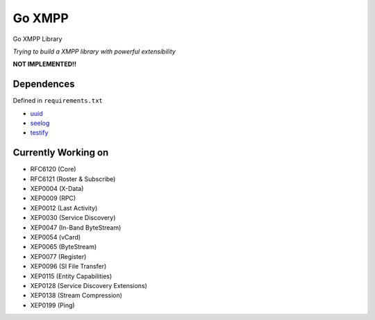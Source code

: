 Go XMPP
-------

Go XMPP Library

*Trying to build a XMPP library with powerful extensibility*

**NOT IMPLEMENTED!!**

Dependences
===========

Defined in ``requirements.txt``

* `uuid <http://code.google.com/p/go-uuid/uuid>`_
* `seelog <http://github.com/cihub/seelog>`_
* `testify <http://github.com/stretchr/testify>`_

Currently Working on
====================

* RFC6120 (Core)
* RFC6121 (Roster & Subscribe)
* XEP0004 (X-Data)
* XEP0009 (RPC)
* XEP0012 (Last Activity)
* XEP0030 (Service Discovery)
* XEP0047 (In-Band ByteStream)
* XEP0054 (vCard)
* XEP0065 (ByteStream)
* XEP0077 (Register)
* XEP0096 (SI File Transfer)
* XEP0115 (Entity Capabilities)
* XEP0128 (Service Discovery Extensions)
* XEP0138 (Stream Compression)
* XEP0199 (Ping)
